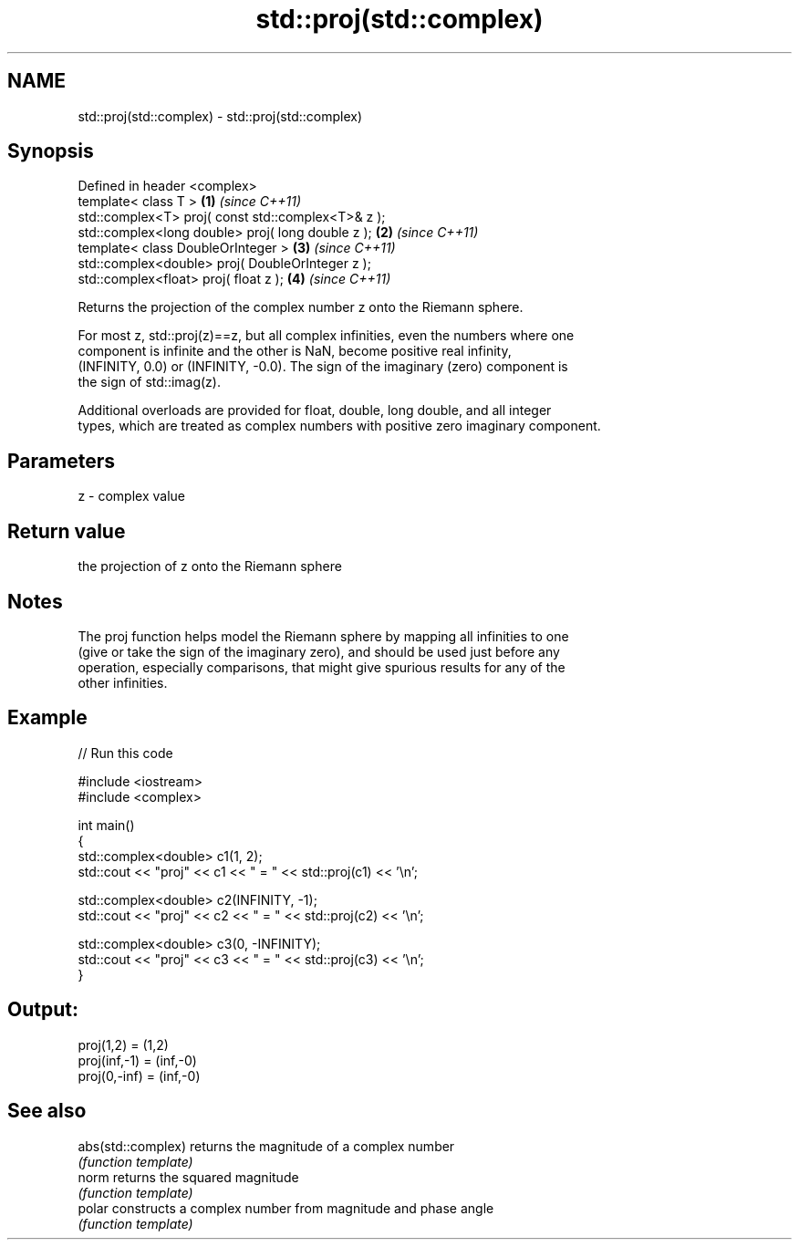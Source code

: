 .TH std::proj(std::complex) 3 "2022.03.29" "http://cppreference.com" "C++ Standard Libary"
.SH NAME
std::proj(std::complex) \- std::proj(std::complex)

.SH Synopsis
   Defined in header <complex>
   template< class T >                               \fB(1)\fP \fI(since C++11)\fP
   std::complex<T> proj( const std::complex<T>& z );
   std::complex<long double> proj( long double z );  \fB(2)\fP \fI(since C++11)\fP
   template< class DoubleOrInteger >                 \fB(3)\fP \fI(since C++11)\fP
   std::complex<double> proj( DoubleOrInteger z );
   std::complex<float> proj( float z );              \fB(4)\fP \fI(since C++11)\fP

   Returns the projection of the complex number z onto the Riemann sphere.

   For most z, std::proj(z)==z, but all complex infinities, even the numbers where one
   component is infinite and the other is NaN, become positive real infinity,
   (INFINITY, 0.0) or (INFINITY, -0.0). The sign of the imaginary (zero) component is
   the sign of std::imag(z).

   Additional overloads are provided for float, double, long double, and all integer
   types, which are treated as complex numbers with positive zero imaginary component.

.SH Parameters

   z - complex value

.SH Return value

   the projection of z onto the Riemann sphere

.SH Notes

   The proj function helps model the Riemann sphere by mapping all infinities to one
   (give or take the sign of the imaginary zero), and should be used just before any
   operation, especially comparisons, that might give spurious results for any of the
   other infinities.

.SH Example


// Run this code

 #include <iostream>
 #include <complex>

 int main()
 {
     std::complex<double> c1(1, 2);
     std::cout << "proj" << c1 << " = " << std::proj(c1) << '\\n';

     std::complex<double> c2(INFINITY, -1);
     std::cout << "proj" << c2 << " = " << std::proj(c2) << '\\n';

     std::complex<double> c3(0, -INFINITY);
     std::cout << "proj" << c3 << " = " << std::proj(c3) << '\\n';
 }

.SH Output:

 proj(1,2) = (1,2)
 proj(inf,-1) = (inf,-0)
 proj(0,-inf) = (inf,-0)

.SH See also

   abs(std::complex) returns the magnitude of a complex number
                     \fI(function template)\fP
   norm              returns the squared magnitude
                     \fI(function template)\fP
   polar             constructs a complex number from magnitude and phase angle
                     \fI(function template)\fP
